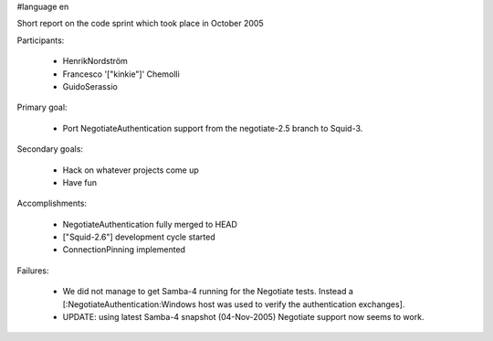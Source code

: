 #language en

Short report on the code sprint which took place in October 2005

Participants:

  * HenrikNordström
  * Francesco '["kinkie"]' Chemolli
  * GuidoSerassio

Primary goal:

  * Port NegotiateAuthentication support from the negotiate-2.5 branch to Squid-3.

Secondary goals:

  * Hack on whatever projects come up
  * Have fun

Accomplishments:

  * NegotiateAuthentication fully merged to HEAD
  * ["Squid-2.6"] development cycle started
  * ConnectionPinning implemented

Failures:

  * We did not manage to get Samba-4 running for the Negotiate tests. Instead a [:NegotiateAuthentication:Windows host was used to verify the authentication exchanges].
  * UPDATE: using latest Samba-4 snapshot (04-Nov-2005) Negotiate support now seems to work.
